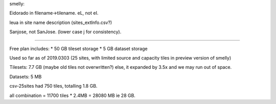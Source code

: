 

smelly:

Eidorado in filename->tilename.  
eL, not eI.  

leua in site name description (sites_extInfo.csv?)

Sanjose, not SanJose.  (lower case j for consistency).

~~~~

Free plan includes:
* 50 GB tileset storage
*  5 GB dataset storage

Used so far as of 2019.0303
(25 sites, with limited source and capacity tiles 
in preview version of smelly)

Tilesets: 7.7 GB
(maybe old tiles not overwritten?)
else, it expanded by 3.5x and we may run out of space.


Datasets: 5 MB

csv-25sites had 750 tiles, totalling 1.8 GB.

all combination = 11700 tiles * 2.4MB = 28080 MB
ie 28 GB.

